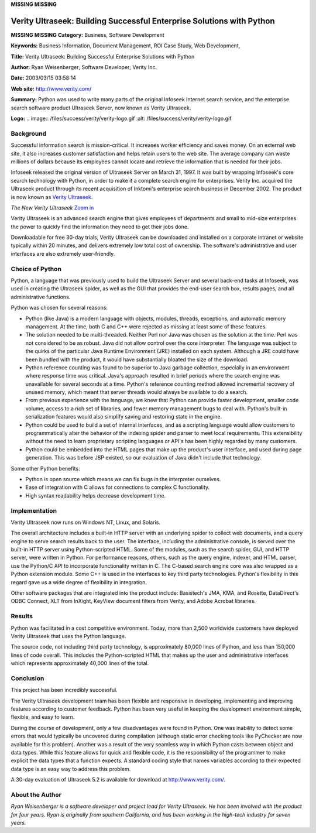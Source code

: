 **MISSING**
**MISSING**

Verity Ultraseek: Building Successful Enterprise Solutions with Python
======================================================================

**MISSING**
**MISSING**
**Category:**  Business, Software Development

**Keywords:**  Business Information, Document Management, ROI Case Study, Web Development,

**Title:**  Verity Ultraseek: Building Successful Enterprise Solutions with Python

**Author:**   Ryan Weisenberger; Software Developer; Verity Inc.

**Date:**   2003/03/15 03:58:14

**Web site:**  `http://www.verity.com/ <http://www.verity.com/>`_

**Summary:**  Python was used to write many parts of the original Infoseek Internet search service, and the enterprise search software product Ultraseek Server, now known as Verity Ultraseek.

**Logo:**  .. image:: /files/success/verity/verity-logo.gif    :alt: /files/success/verity/verity-logo.gif

Background
----------

Successful information search is mission-critical. It increases worker
efficiency and saves money. On an external web site, it also increases customer
satisfaction and helps retain users to the web site. The average company can
waste millions of dollars because its employees cannot locate and retrieve the
information that is needed for their jobs.

Infoseek released the original version of Ultraseek Server on March 31, 1997. It
was built by wrapping Infoseek's core search technology with Python, in order to
make it a complete search engine for enterprises. Verity Inc. acquired the
Ultraseek product through its recent acquisition of Inktomi's enterprise search
business in December 2002. The product is now known as `Verity Ultraseek <http://www.verity.com/products/ultraseek/index.html>`_.

.. image:: /files/success/verity/verity-small.jpg
   :alt: Screenshot of Verity Ultraseek

*The New Verity Ultraseek* `Zoom in </files/success/verity/verity.jpg>`_

Verity Ultraseek is an advanced search engine that gives employees of
departments and small to mid-size enterprises the power to quickly find the
information they need to get their jobs done.

Downloadable for free 30-day trials, Verity Ultraseek can be downloaded and
installed on a corporate intranet or website typically within 20 minutes, and
delivers extremely low total cost of ownership.  The software's administrative
and user interfaces are also extremely user-friendly.

Choice of Python
----------------

Python, a language that was previously used to build the Ultraseek Server and
several back-end tasks at Infoseek, was used in creating the Ultraseek spider,
as well as the GUI that provides the end-user search box, results pages, and all
administrative functions.

Python was chosen for several reasons: 

- Python (like Java) is a modern language with objects, modules, threads, exceptions, and automatic memory management. At the time, both C and C++ were rejected as missing at least some of these features.

- The solution needed to be multi-threaded. Neither Perl nor Java was chosen as the solution at the time. Perl was not considered to be as robust. Java did not allow control over the core interpreter. The language was subject to the quirks of the particular Java Runtime Environment (JRE) installed on each system. Although a JRE could have been bundled with the product, it would have substantially bloated the size of the download.

- Python reference counting was found to be superior to Java garbage collection, especially in an environment where response time was critical. Java's approach resulted in brief periods where the search engine was unavailable for several seconds at a time. Python's reference counting method allowed incremental recovery of unused memory, which meant that server threads would always be available to do a search.

- From previous experience with the language, we knew that Python can provide faster development, smaller code volume, access to a rich set of libraries, and fewer memory management bugs to deal with.  Python's built-in serialization features would also simplify saving and restoring state in the engine.

- Python could be used to build a set of internal interfaces, and as a scripting language would allow customers to programmatically alter the behavior of the indexing spider and parser to meet local requirements. This extensibility without the need to learn proprietary scripting languages or API's has been highly regarded by many customers.

- Python could be embedded into the HTML pages that make up the product's user interface, and used during page generation. This was before JSP existed, so our evaluation of Java didn't include that technology.

Some other Python benefits: 

- Python is open source which means we can fix bugs in the interpreter ourselves.

- Ease of integration with C allows for connections to complex C functionality.

- High syntax readability helps decrease development time.

Implementation
--------------

Verity Ultraseek now runs on Windows NT, Linux, and Solaris. 

The overall architecture includes a built-in HTTP server with an underlying
spider to collect web documents, and a query engine to serve search results back
to the user. The interface, including the administrative console, is served over
the built-in HTTP server using Python-scripted HTML. Some of the modules, such
as the search spider, GUI, and HTTP server, were written in Python. For
performance reasons, others, such as the query engine, indexer, and HTML parser,
use the Python/C API to incorporate functionality written in C. The C-based
search engine core was also wrapped as a Python extension module. Some C++ is
used in the interfaces to key third party technologies. Python's flexibility in
this regard gave us a wide degree of flexibility in integration.

Other software packages that are integrated into the product include:
Basistech's JMA, KMA, and Rosette, DataDirect's ODBC Connect, XLT from InXight,
KeyView document filters from Verity, and Adobe Acrobat libraries.

Results
-------

Python was facilitated in a cost competitive environment. Today, more than 2,500
worldwide customers have deployed Verity Ultraseek that uses the Python
language.

The source code, not including third party technology, is approximately 80,000
lines of Python, and less than 150,000 lines of code overall. This includes the
Python-scripted HTML that makes up the user and administrative interfaces which
represents approximately 40,000 lines of the total.

Conclusion
----------

This project has been incredibly successful. 

The Verity Ultraseek development team has been flexible and responsive in
developing, implementing and improving features according to customer feedback.
Python has been very useful in keeping the development environment simple,
flexible, and easy to learn.

During the course of development, only a few disadvantages were found in Python.
One was inability to detect some errors that would typically be uncovered during
compilation (although static error checking tools like PyChecker are now
available for this problem). Another was a result of the very seamless way in
which Python casts between object and data types. While this feature allows for
quick and flexible code, it is the responsibility of the programmer to make
explicit the data types that a function expects. A standard coding style that
names variables according to their expected data type is an easy way to address
this problem.

A 30-day evaluation of Ultraseek 5.2 is available for download at
`http://www.verity.com/ <http://www.verity.com/>`_.

About the Author
----------------

*Ryan Weisenberger is a software developer and project lead for Verity Ultraseek.
He has been involved with the product for four years. Ryan is originally from
southern California, and has been working in the high-tech industry for seven
years.*